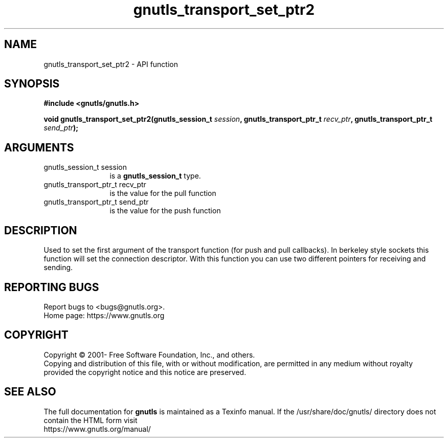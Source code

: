 .\" DO NOT MODIFY THIS FILE!  It was generated by gdoc.
.TH "gnutls_transport_set_ptr2" 3 "3.7.2" "gnutls" "gnutls"
.SH NAME
gnutls_transport_set_ptr2 \- API function
.SH SYNOPSIS
.B #include <gnutls/gnutls.h>
.sp
.BI "void gnutls_transport_set_ptr2(gnutls_session_t " session ", gnutls_transport_ptr_t " recv_ptr ", gnutls_transport_ptr_t " send_ptr ");"
.SH ARGUMENTS
.IP "gnutls_session_t session" 12
is a \fBgnutls_session_t\fP type.
.IP "gnutls_transport_ptr_t recv_ptr" 12
is the value for the pull function
.IP "gnutls_transport_ptr_t send_ptr" 12
is the value for the push function
.SH "DESCRIPTION"
Used to set the first argument of the transport function (for push
and pull callbacks). In berkeley style sockets this function will set the
connection descriptor.  With this function you can use two different
pointers for receiving and sending.
.SH "REPORTING BUGS"
Report bugs to <bugs@gnutls.org>.
.br
Home page: https://www.gnutls.org

.SH COPYRIGHT
Copyright \(co 2001- Free Software Foundation, Inc., and others.
.br
Copying and distribution of this file, with or without modification,
are permitted in any medium without royalty provided the copyright
notice and this notice are preserved.
.SH "SEE ALSO"
The full documentation for
.B gnutls
is maintained as a Texinfo manual.
If the /usr/share/doc/gnutls/
directory does not contain the HTML form visit
.B
.IP https://www.gnutls.org/manual/
.PP

